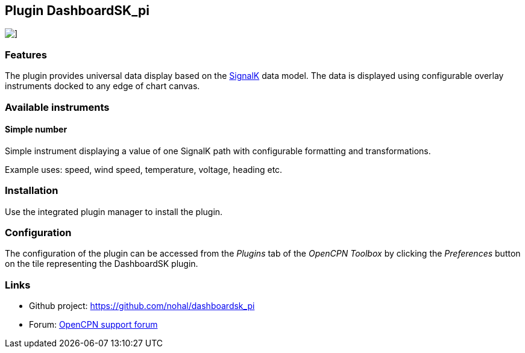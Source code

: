 :imagesdir: ../images/
== Plugin DashboardSK_pi

image::dashboardsk_pi_icon.png[]]

=== Features

The plugin provides universal data display based on the https://signalk.org[SignalK] data model.
The data is displayed using configurable overlay instruments docked to any edge of chart canvas.

=== Available instruments

==== Simple number

Simple instrument displaying a value of one SignalK path with configurable formatting and transformations.

Example uses: speed, wind speed, temperature, voltage, heading etc.

=== Installation

Use the integrated plugin manager to install the plugin.

=== Configuration

The configuration of the plugin can be accessed from the _Plugins_ tab of the _OpenCPN Toolbox_ by clicking the _Preferences_ button on the tile representing the DashboardSK plugin.

=== Links

* Github project: https://github.com/nohal/dashboardsk_pi +
* Forum: http://www.cruisersforum.com/forums/f134/[OpenCPN support forum] +
